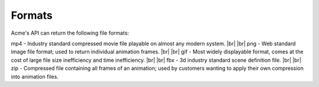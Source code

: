 
.. |br| raw:: html

   <br />

Formats
#######

Acme's API can return the following file formats:

mp4 - Industry standard compressed movie file playable on almost any modern system.
|br|
|br|
png - Web standard image file format; used to return individual animation frames.
|br|
|br|
gif - Most widely displayable format, comes at the cost of large file size inefficiency and time inefficiency.
|br|
|br|
fbx - 3d industry standard scene definition file.
|br|
|br|
zip - Compressed file containing all frames of an animation; used by customers wanting to apply their own compression into animation files.

